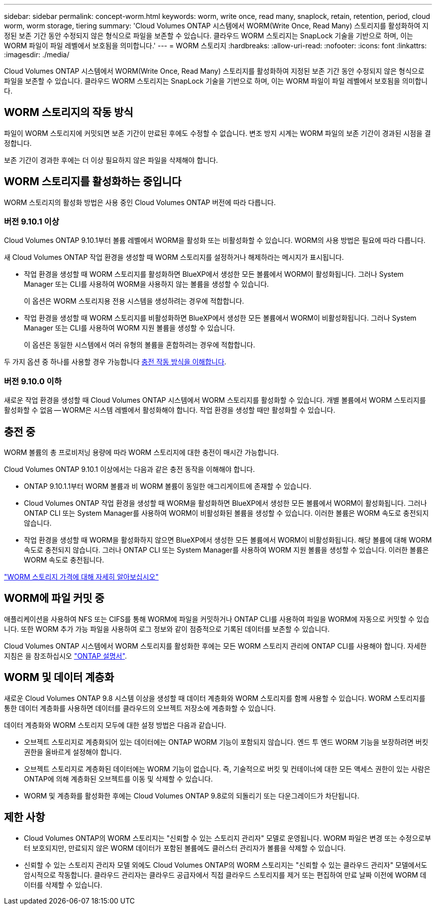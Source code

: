---
sidebar: sidebar 
permalink: concept-worm.html 
keywords: worm, write once, read many, snaplock, retain, retention, period, cloud worm, worm storage, tiering 
summary: 'Cloud Volumes ONTAP 시스템에서 WORM(Write Once, Read Many) 스토리지를 활성화하여 지정된 보존 기간 동안 수정되지 않은 형식으로 파일을 보존할 수 있습니다. 클라우드 WORM 스토리지는 SnapLock 기술을 기반으로 하며, 이는 WORM 파일이 파일 레벨에서 보호됨을 의미합니다.' 
---
= WORM 스토리지
:hardbreaks:
:allow-uri-read: 
:nofooter: 
:icons: font
:linkattrs: 
:imagesdir: ./media/


[role="lead"]
Cloud Volumes ONTAP 시스템에서 WORM(Write Once, Read Many) 스토리지를 활성화하여 지정된 보존 기간 동안 수정되지 않은 형식으로 파일을 보존할 수 있습니다. 클라우드 WORM 스토리지는 SnapLock 기술을 기반으로 하며, 이는 WORM 파일이 파일 레벨에서 보호됨을 의미합니다.



== WORM 스토리지의 작동 방식

파일이 WORM 스토리지에 커밋되면 보존 기간이 만료된 후에도 수정할 수 없습니다. 변조 방지 시계는 WORM 파일의 보존 기간이 경과된 시점을 결정합니다.

보존 기간이 경과한 후에는 더 이상 필요하지 않은 파일을 삭제해야 합니다.



== WORM 스토리지를 활성화하는 중입니다

WORM 스토리지의 활성화 방법은 사용 중인 Cloud Volumes ONTAP 버전에 따라 다릅니다.



=== 버전 9.10.1 이상

Cloud Volumes ONTAP 9.10.1부터 볼륨 레벨에서 WORM을 활성화 또는 비활성화할 수 있습니다. WORM의 사용 방법은 필요에 따라 다릅니다.

새 Cloud Volumes ONTAP 작업 환경을 생성할 때 WORM 스토리지를 설정하거나 해제하라는 메시지가 표시됩니다.

* 작업 환경을 생성할 때 WORM 스토리지를 활성화하면 BlueXP에서 생성한 모든 볼륨에서 WORM이 활성화됩니다. 그러나 System Manager 또는 CLI를 사용하여 WORM을 사용하지 않는 볼륨을 생성할 수 있습니다.
+
이 옵션은 WORM 스토리지용 전용 시스템을 생성하려는 경우에 적합합니다.

* 작업 환경을 생성할 때 WORM 스토리지를 비활성화하면 BlueXP에서 생성한 모든 볼륨에서 WORM이 비활성화됩니다. 그러나 System Manager 또는 CLI를 사용하여 WORM 지원 볼륨을 생성할 수 있습니다.
+
이 옵션은 동일한 시스템에서 여러 유형의 볼륨을 혼합하려는 경우에 적합합니다.



두 가지 옵션 중 하나를 사용할 경우 가능합니다 <<충전 중,충전 작동 방식을 이해합니다>>.



=== 버전 9.10.0 이하

새로운 작업 환경을 생성할 때 Cloud Volumes ONTAP 시스템에서 WORM 스토리지를 활성화할 수 있습니다. 개별 볼륨에서 WORM 스토리지를 활성화할 수 없음 -- WORM은 시스템 레벨에서 활성화해야 합니다. 작업 환경을 생성할 때만 활성화할 수 있습니다.



== 충전 중

WORM 볼륨의 총 프로비저닝 용량에 따라 WORM 스토리지에 대한 충전이 매시간 가능합니다.

Cloud Volumes ONTAP 9.10.1 이상에서는 다음과 같은 충전 동작을 이해해야 합니다.

* ONTAP 9.10.1.1부터 WORM 볼륨과 비 WORM 볼륨이 동일한 애그리게이트에 존재할 수 있습니다.
* Cloud Volumes ONTAP 작업 환경을 생성할 때 WORM을 활성화하면 BlueXP에서 생성한 모든 볼륨에서 WORM이 활성화됩니다. 그러나 ONTAP CLI 또는 System Manager를 사용하여 WORM이 비활성화된 볼륨을 생성할 수 있습니다. 이러한 볼륨은 WORM 속도로 충전되지 않습니다.
* 작업 환경을 생성할 때 WORM을 활성화하지 않으면 BlueXP에서 생성한 모든 볼륨에서 WORM이 비활성화됩니다. 해당 볼륨에 대해 WORM 속도로 충전되지 않습니다. 그러나 ONTAP CLI 또는 System Manager를 사용하여 WORM 지원 볼륨을 생성할 수 있습니다. 이러한 볼륨은 WORM 속도로 충전됩니다.


https://cloud.netapp.com/pricing["WORM 스토리지 가격에 대해 자세히 알아보십시오"^]



== WORM에 파일 커밋 중

애플리케이션을 사용하여 NFS 또는 CIFS를 통해 WORM에 파일을 커밋하거나 ONTAP CLI를 사용하여 파일을 WORM에 자동으로 커밋할 수 있습니다. 또한 WORM 추가 가능 파일을 사용하여 로그 정보와 같이 점증적으로 기록된 데이터를 보존할 수 있습니다.

Cloud Volumes ONTAP 시스템에서 WORM 스토리지를 활성화한 후에는 모든 WORM 스토리지 관리에 ONTAP CLI를 사용해야 합니다. 자세한 지침은 을 참조하십시오 http://docs.netapp.com/ontap-9/topic/com.netapp.doc.pow-arch-con/home.html["ONTAP 설명서"^].



== WORM 및 데이터 계층화

새로운 Cloud Volumes ONTAP 9.8 시스템 이상을 생성할 때 데이터 계층화와 WORM 스토리지를 함께 사용할 수 있습니다. WORM 스토리지를 통한 데이터 계층화를 사용하면 데이터를 클라우드의 오브젝트 저장소에 계층화할 수 있습니다.

데이터 계층화와 WORM 스토리지 모두에 대한 설정 방법은 다음과 같습니다.

* 오브젝트 스토리지로 계층화되어 있는 데이터에는 ONTAP WORM 기능이 포함되지 않습니다. 엔드 투 엔드 WORM 기능을 보장하려면 버킷 권한을 올바르게 설정해야 합니다.
* 오브젝트 스토리지로 계층화된 데이터에는 WORM 기능이 없습니다. 즉, 기술적으로 버킷 및 컨테이너에 대한 모든 액세스 권한이 있는 사람은 ONTAP에 의해 계층화된 오브젝트를 이동 및 삭제할 수 있습니다.
* WORM 및 계층화를 활성화한 후에는 Cloud Volumes ONTAP 9.8로의 되돌리기 또는 다운그레이드가 차단됩니다.




== 제한 사항

* Cloud Volumes ONTAP의 WORM 스토리지는 "신뢰할 수 있는 스토리지 관리자" 모델로 운영됩니다. WORM 파일은 변경 또는 수정으로부터 보호되지만, 만료되지 않은 WORM 데이터가 포함된 볼륨에도 클러스터 관리자가 볼륨을 삭제할 수 있습니다.
* 신뢰할 수 있는 스토리지 관리자 모델 외에도 Cloud Volumes ONTAP의 WORM 스토리지는 "신뢰할 수 있는 클라우드 관리자" 모델에서도 암시적으로 작동합니다. 클라우드 관리자는 클라우드 공급자에서 직접 클라우드 스토리지를 제거 또는 편집하여 만료 날짜 이전에 WORM 데이터를 삭제할 수 있습니다.

